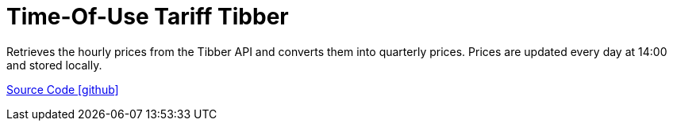 = Time-Of-Use Tariff Tibber

Retrieves the hourly prices from the Tibber API and converts them into quarterly prices. Prices are updated every day at 14:00 and stored locally.

https://github.com/OpenEMS/openems/tree/develop/io.openems.edge.timeofusetariff.corrently[Source Code icon:github[]]